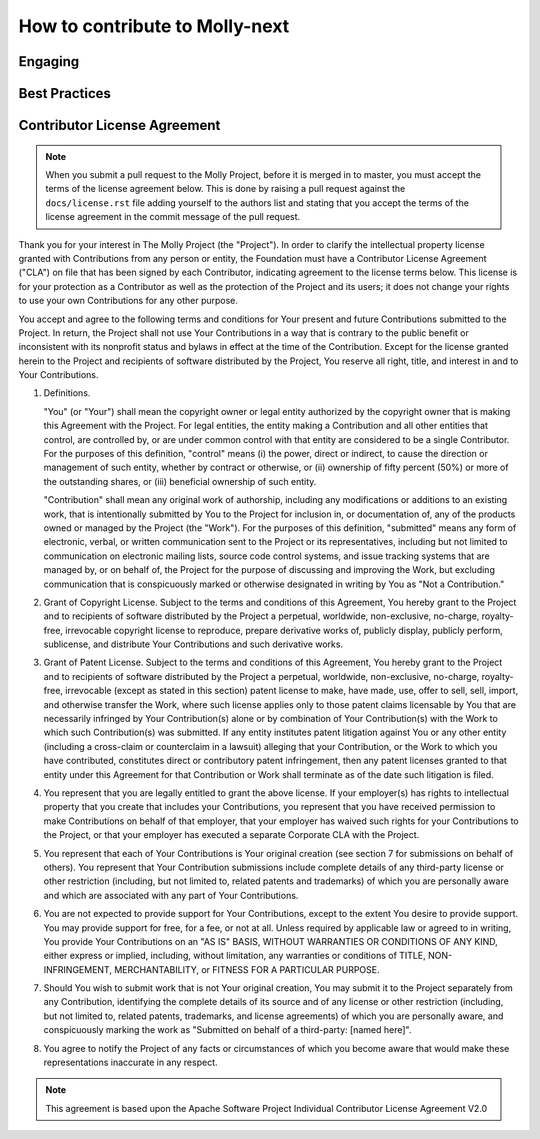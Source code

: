 How to contribute to Molly-next
===============================

Engaging
--------

Best Practices
--------------

Contributor License Agreement
-----------------------------

.. note:: When you submit a pull request to the Molly Project, before it is merged in to master, you must accept the
          terms of the license agreement below. This is done by raising a pull request against the ``docs/license.rst``
          file adding yourself to the authors list and stating that you accept the terms of the license agreement in
          the commit message of the pull request.

Thank you for your interest in The Molly Project (the
"Project"). In order to clarify the intellectual property license
granted with Contributions from any person or entity, the Foundation
must have a Contributor License Agreement ("CLA") on file that has
been signed by each Contributor, indicating agreement to the license
terms below. This license is for your protection as a Contributor as
well as the protection of the Project and its users; it does not
change your rights to use your own Contributions for any other purpose.

You accept and agree to the following terms and conditions for Your
present and future Contributions submitted to the Project. In
return, the Project shall not use Your Contributions in a way that
is contrary to the public benefit or inconsistent with its nonprofit
status and bylaws in effect at the time of the Contribution. Except
for the license granted herein to the Project and recipients of
software distributed by the Project, You reserve all right, title,
and interest in and to Your Contributions.

1. Definitions.

   "You" (or "Your") shall mean the copyright owner or legal entity
   authorized by the copyright owner that is making this Agreement
   with the Project. For legal entities, the entity making a
   Contribution and all other entities that control, are controlled
   by, or are under common control with that entity are considered to
   be a single Contributor. For the purposes of this definition,
   "control" means (i) the power, direct or indirect, to cause the
   direction or management of such entity, whether by contract or
   otherwise, or (ii) ownership of fifty percent (50%) or more of the
   outstanding shares, or (iii) beneficial ownership of such entity.

   "Contribution" shall mean any original work of authorship,
   including any modifications or additions to an existing work, that
   is intentionally submitted by You to the Project for inclusion
   in, or documentation of, any of the products owned or managed by
   the Project (the "Work"). For the purposes of this definition,
   "submitted" means any form of electronic, verbal, or written
   communication sent to the Project or its representatives,
   including but not limited to communication on electronic mailing
   lists, source code control systems, and issue tracking systems that
   are managed by, or on behalf of, the Project for the purpose of
   discussing and improving the Work, but excluding communication that
   is conspicuously marked or otherwise designated in writing by You
   as "Not a Contribution."

2. Grant of Copyright License. Subject to the terms and conditions of
   this Agreement, You hereby grant to the Project and to
   recipients of software distributed by the Project a perpetual,
   worldwide, non-exclusive, no-charge, royalty-free, irrevocable
   copyright license to reproduce, prepare derivative works of,
   publicly display, publicly perform, sublicense, and distribute Your
   Contributions and such derivative works.

3. Grant of Patent License. Subject to the terms and conditions of
   this Agreement, You hereby grant to the Project and to
   recipients of software distributed by the Project a perpetual,
   worldwide, non-exclusive, no-charge, royalty-free, irrevocable
   (except as stated in this section) patent license to make, have
   made, use, offer to sell, sell, import, and otherwise transfer the
   Work, where such license applies only to those patent claims
   licensable by You that are necessarily infringed by Your
   Contribution(s) alone or by combination of Your Contribution(s)
   with the Work to which such Contribution(s) was submitted. If any
   entity institutes patent litigation against You or any other entity
   (including a cross-claim or counterclaim in a lawsuit) alleging
   that your Contribution, or the Work to which you have contributed,
   constitutes direct or contributory patent infringement, then any
   patent licenses granted to that entity under this Agreement for
   that Contribution or Work shall terminate as of the date such
   litigation is filed.

4. You represent that you are legally entitled to grant the above
   license. If your employer(s) has rights to intellectual property
   that you create that includes your Contributions, you represent
   that you have received permission to make Contributions on behalf
   of that employer, that your employer has waived such rights for
   your Contributions to the Project, or that your employer has
   executed a separate Corporate CLA with the Project.

5. You represent that each of Your Contributions is Your original
   creation (see section 7 for submissions on behalf of others).  You
   represent that Your Contribution submissions include complete
   details of any third-party license or other restriction (including,
   but not limited to, related patents and trademarks) of which you
   are personally aware and which are associated with any part of Your
   Contributions.

6. You are not expected to provide support for Your Contributions,
   except to the extent You desire to provide support. You may provide
   support for free, for a fee, or not at all. Unless required by
   applicable law or agreed to in writing, You provide Your
   Contributions on an "AS IS" BASIS, WITHOUT WARRANTIES OR CONDITIONS
   OF ANY KIND, either express or implied, including, without
   limitation, any warranties or conditions of TITLE, NON-
   INFRINGEMENT, MERCHANTABILITY, or FITNESS FOR A PARTICULAR PURPOSE.

7. Should You wish to submit work that is not Your original creation,
   You may submit it to the Project separately from any
   Contribution, identifying the complete details of its source and of
   any license or other restriction (including, but not limited to,
   related patents, trademarks, and license agreements) of which you
   are personally aware, and conspicuously marking the work as
   "Submitted on behalf of a third-party: [named here]".

8. You agree to notify the Project of any facts or circumstances of
   which you become aware that would make these representations
   inaccurate in any respect.

.. note:: This agreement is based upon the Apache Software Project Individual Contributor License Agreement V2.0